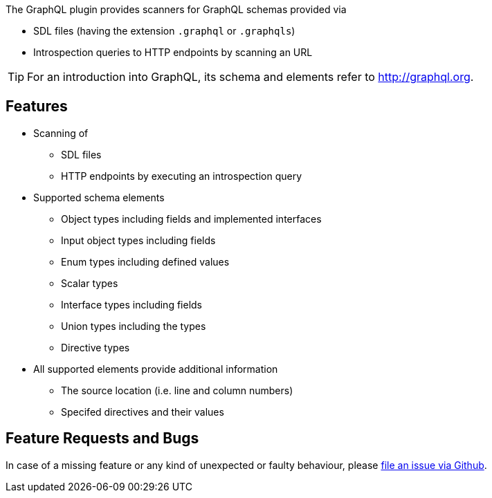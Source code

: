 //
//
//

[.lead]
The GraphQL plugin provides scanners for GraphQL schemas provided via

* SDL files (having the extension `.graphql` or `.graphqls`)
* Introspection queries to HTTP endpoints by scanning an URL

[TIP]
For an introduction into GraphQL, its schema and elements refer to http://graphql.org[].

== Features

* Scanning of
** SDL files
** HTTP endpoints by executing an introspection query
* Supported schema elements
** Object types including fields and implemented interfaces
** Input object types including fields
** Enum types including defined values
** Scalar types
** Interface types including fields
** Union types including the types
** Directive types
* All supported elements provide additional information
** The source location (i.e. line and column numbers)
** Specifed directives and their values

== Feature Requests and Bugs

In case of a missing feature or any kind of unexpected or faulty behaviour, please
https://github.com/jqassistant/jqa-graphql-plugin/issues[file an issue via Github^].

